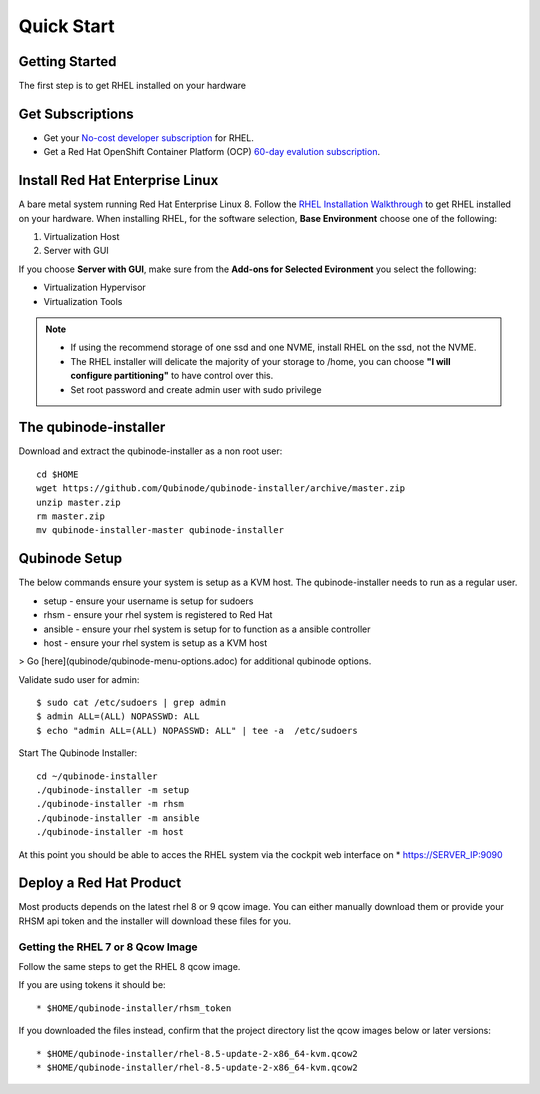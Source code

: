 
=============
Quick Start
=============

Getting Started
=====

The first step is to get RHEL installed on your hardware

Get Subscriptions
=====
-  Get your `No-cost developer subscription <https://developers.redhat.com/articles/faqs-no-cost-red-hat-enterprise-linux>`_ for RHEL.
-  Get a Red Hat OpenShift Container Platform (OCP) `60-day evalution subscription <https://www.redhat.com/en/technologies/cloud-computing/openshift/try-it?intcmp=701f2000000RQykAAG&extIdCarryOver=true&sc_cid=701f2000001OH74AAG>`_.

Install Red Hat Enterprise Linux
=====
A bare metal system running Red Hat Enterprise Linux 8. Follow the `RHEL Installation Walkthrough <https://developers.redhat.com/products/rhel/hello-world#fndtn-rhel>`_ to get RHEL installed on your hardware. When installing RHEL, for the software selection, **Base Environment** choose one of the following:

1. Virtualization Host
2. Server with GUI

If you choose **Server with GUI**, make sure from the **Add-ons for Selected Evironment** you select the following:

- Virtualization Hypervisor 
- Virtualization Tools

.. note::
    * If using the recommend storage of one ssd and one NVME, install RHEL on the ssd, not the NVME. 
    * The RHEL installer will delicate the majority of your storage to /home,  you can choose **"I will configure partitioning"** to have control over this.
    * Set root password and create admin user with sudo privilege

The qubinode-installer
=====

Download and extract the qubinode-installer as a non root user::

    cd $HOME
    wget https://github.com/Qubinode/qubinode-installer/archive/master.zip
    unzip master.zip
    rm master.zip
    mv qubinode-installer-master qubinode-installer


Qubinode Setup
=====

The below commands ensure your system is setup as a KVM host.
The qubinode-installer needs to run as a regular user.

* setup   - ensure your username is setup for sudoers
* rhsm    - ensure your rhel system is registered to Red Hat
* ansible - ensure your rhel system is setup for to function as a ansible controller
* host    - ensure your rhel system is setup as a KVM host

> Go [here](qubinode/qubinode-menu-options.adoc) for additional qubinode options.

Validate sudo user for admin::

    $ sudo cat /etc/sudoers | grep admin
    $ admin ALL=(ALL) NOPASSWD: ALL 
    $ echo "admin ALL=(ALL) NOPASSWD: ALL" | tee -a  /etc/sudoers


Start The Qubinode Installer::

    cd ~/qubinode-installer
    ./qubinode-installer -m setup
    ./qubinode-installer -m rhsm
    ./qubinode-installer -m ansible
    ./qubinode-installer -m host


At this point you should be able to acces the RHEL system via the cockpit web interface on
* https://SERVER_IP:9090

Deploy a Red Hat Product
=====
Most products depends on the latest rhel 8 or 9 qcow image. You can either manually download them or provide your RHSM api token and the installer will download these files for you.

Getting the RHEL 7 or 8 Qcow Image
----------------------------------

.. list-table:: Title
   :widths: 50 50 
   :header-rows: 1

   * - Heading Using Token , Download
     - Row Navigate to <a href="https://access.redhat.com/management/api">RHSM API</a> to generate a token and save it as <strong>rhsm_token</strong>. This token will be used to download the rhel qcow image. , From your web browser, navigate to <a href="https://access.redhat.com/downloads/content/69/ver=/rhel---7/7.8/x86_64/product-software">Download Red Hat Enterprise Linux</a>. Download the qcow image matching this checksum the below checksum.   


Follow the same steps to get the RHEL 8 qcow image.

If you are using tokens it should be:: 

    * $HOME/qubinode-installer/rhsm_token


If you downloaded the files instead, confirm that the project directory list the qcow images below or later versions::

    * $HOME/qubinode-installer/rhel-8.5-update-2-x86_64-kvm.qcow2
    * $HOME/qubinode-installer/rhel-8.5-update-2-x86_64-kvm.qcow2
